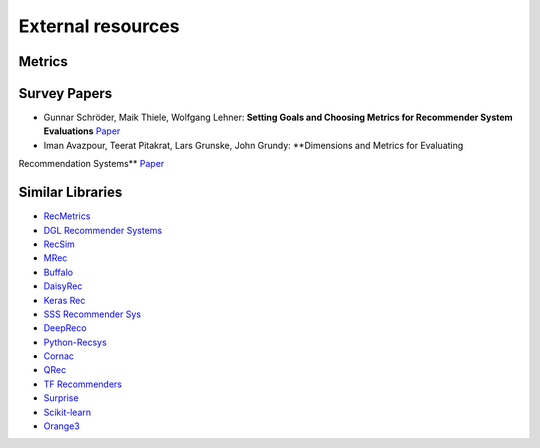 External resources
==================

Metrics
--------------------



Survey Papers
--------------------

* Gunnar Schröder, Maik Thiele, Wolfgang Lehner: **Setting Goals and Choosing Metrics for Recommender System Evaluations** `Paper <https://www.researchgate.net/publication/268381252_Setting_Goals_and_Choosing_Metrics_for_Recommender_System_Evaluations>`_
* Iman Avazpour, Teerat Pitakrat, Lars Grunske, John Grundy: **Dimensions and Metrics for Evaluating
Recommendation Systems** `Paper <https://citeseerx.ist.psu.edu/viewdoc/download?doi=10.1.1.736.8956&rep=rep1&type=pdf>`_

Similar Libraries
--------------------
* `RecMetrics <https://github.com/statisticianinstilettos/recmetrics>`_
* `DGL Recommender Systems <https://github.com/DeepGraphLearning/RecommenderSystems>`_
* `RecSim <https://github.com/google-research/recsim>`_
* `MRec <https://github.com/Mendeley/mrec>`_
* `Buffalo <https://github.com/kakao/buffalo>`_
* `DaisyRec <https://github.com/AmazingDD/daisyRec>`_
* `Keras Rec <https://github.com/sonyisme/keras-recommendation>`_
* `SSS Recommender Sys <https://github.com/SSSxCCC/Recommender-System>`_
* `DeepReco <https://github.com/NVIDIA/DeepRecommender>`_
* `Python-Recsys <https://github.com/ocelma/python-recsys>`_
* `Cornac <https://github.com/PreferredAI/cornac>`_
* `QRec <https://github.com/Coder-Yu/QRec>`_
* `TF Recommenders <https://github.com/tensorflow/recommenders>`_
* `Surprise <https://github.com/NicolasHug/Surprise>`_
* `Scikit-learn <https://scikit-learn.org/stable/>`_
* `Orange3 <https://github.com/biolab/orange3-recommendation>`_